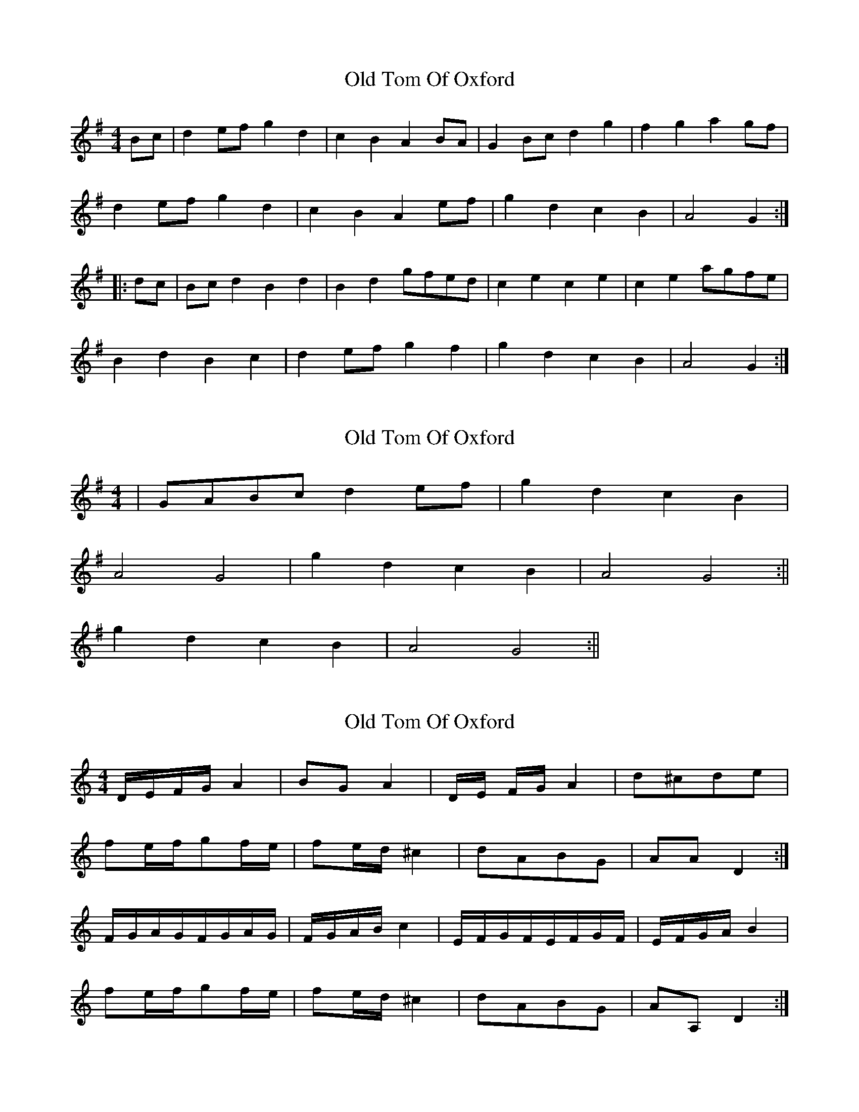 X: 1
T: Old Tom Of Oxford
Z: fidicen
S: https://thesession.org/tunes/7283#setting7283
R: reel
M: 4/4
L: 1/8
K: Gmaj
Bc | d2ef g2d2 | c2B2 A2BA | G2Bc d2g2 | f2g2 a2gf |
d2ef g2d2 | c2B2 A2ef | g2d2 c2B2 | A4 G2 :|
|: dc |Bcd2 B2d2 | B2d2 gfed | c2e2 c2e2 | c2e2 agfe |
B2d2 B2c2 | d2ef g2f2 | g2d2 c2B2 | A4 G2 :|
X: 2
T: Old Tom Of Oxford
Z: dafydd
S: https://thesession.org/tunes/7283#setting18807
R: reel
M: 4/4
L: 1/8
K: Gmaj
|GABc d2 ef|g2 d2 c2 B2|A4 G4|g2 d2 c2 B2|A4 G4:||g2 d2 c2 B2|A4 G4:||
X: 3
T: Old Tom Of Oxford
Z: cerimatho
S: https://thesession.org/tunes/7283#setting18808
R: reel
M: 4/4
L: 1/8
K: Cmaj
D/E/F/G/A2| BGA2|D/E/ F/G/ A2|d^cde|fe/f/gf/e/|fe/d/^c2|dABG|AAD2:|F/G/A/G/F/G/A/G/|F/G/A/B/c2|E/F/G/F/E/F/G/F/|E/F/G/A/B2|fe/f/gf/e/|fe/d/^c2|dABG|AA,D2:|
